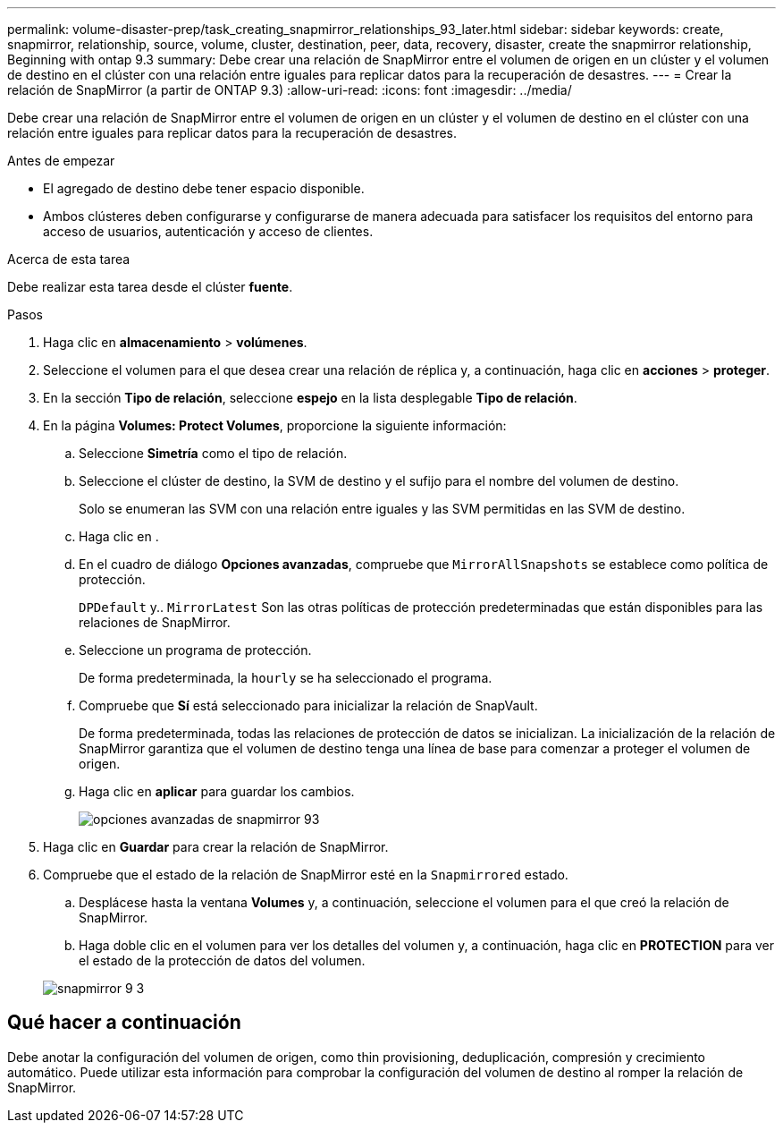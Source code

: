 ---
permalink: volume-disaster-prep/task_creating_snapmirror_relationships_93_later.html 
sidebar: sidebar 
keywords: create, snapmirror, relationship, source, volume, cluster, destination, peer, data, recovery, disaster, create the snapmirror relationship, Beginning with ontap 9.3 
summary: Debe crear una relación de SnapMirror entre el volumen de origen en un clúster y el volumen de destino en el clúster con una relación entre iguales para replicar datos para la recuperación de desastres. 
---
= Crear la relación de SnapMirror (a partir de ONTAP 9.3)
:allow-uri-read: 
:icons: font
:imagesdir: ../media/


[role="lead"]
Debe crear una relación de SnapMirror entre el volumen de origen en un clúster y el volumen de destino en el clúster con una relación entre iguales para replicar datos para la recuperación de desastres.

.Antes de empezar
* El agregado de destino debe tener espacio disponible.
* Ambos clústeres deben configurarse y configurarse de manera adecuada para satisfacer los requisitos del entorno para acceso de usuarios, autenticación y acceso de clientes.


.Acerca de esta tarea
Debe realizar esta tarea desde el clúster *fuente*.

.Pasos
. Haga clic en *almacenamiento* > *volúmenes*.
. Seleccione el volumen para el que desea crear una relación de réplica y, a continuación, haga clic en *acciones* > *proteger*.
. En la sección *Tipo de relación*, seleccione *espejo* en la lista desplegable *Tipo de relación*.
. En la página *Volumes: Protect Volumes*, proporcione la siguiente información:
+
.. Seleccione *Simetría* como el tipo de relación.
.. Seleccione el clúster de destino, la SVM de destino y el sufijo para el nombre del volumen de destino.
+
Solo se enumeran las SVM con una relación entre iguales y las SVM permitidas en las SVM de destino.

.. Haga clic en image:../media/advanced_options_icon_disaster.gif[""].
.. En el cuadro de diálogo *Opciones avanzadas*, compruebe que `MirrorAllSnapshots` se establece como política de protección.
+
`DPDefault` y.. `MirrorLatest` Son las otras políticas de protección predeterminadas que están disponibles para las relaciones de SnapMirror.

.. Seleccione un programa de protección.
+
De forma predeterminada, la `hourly` se ha seleccionado el programa.

.. Compruebe que *Sí* está seleccionado para inicializar la relación de SnapVault.
+
De forma predeterminada, todas las relaciones de protección de datos se inicializan. La inicialización de la relación de SnapMirror garantiza que el volumen de destino tenga una línea de base para comenzar a proteger el volumen de origen.

.. Haga clic en *aplicar* para guardar los cambios.
+
image::../media/snapmirror_advanced_options_93.gif[opciones avanzadas de snapmirror 93]



. Haga clic en *Guardar* para crear la relación de SnapMirror.
. Compruebe que el estado de la relación de SnapMirror esté en la `Snapmirrored` estado.
+
.. Desplácese hasta la ventana *Volumes* y, a continuación, seleccione el volumen para el que creó la relación de SnapMirror.
.. Haga doble clic en el volumen para ver los detalles del volumen y, a continuación, haga clic en *PROTECTION* para ver el estado de la protección de datos del volumen.


+
image::../media/snapmirror_9_3.gif[snapmirror 9 3]





== Qué hacer a continuación

Debe anotar la configuración del volumen de origen, como thin provisioning, deduplicación, compresión y crecimiento automático. Puede utilizar esta información para comprobar la configuración del volumen de destino al romper la relación de SnapMirror.

